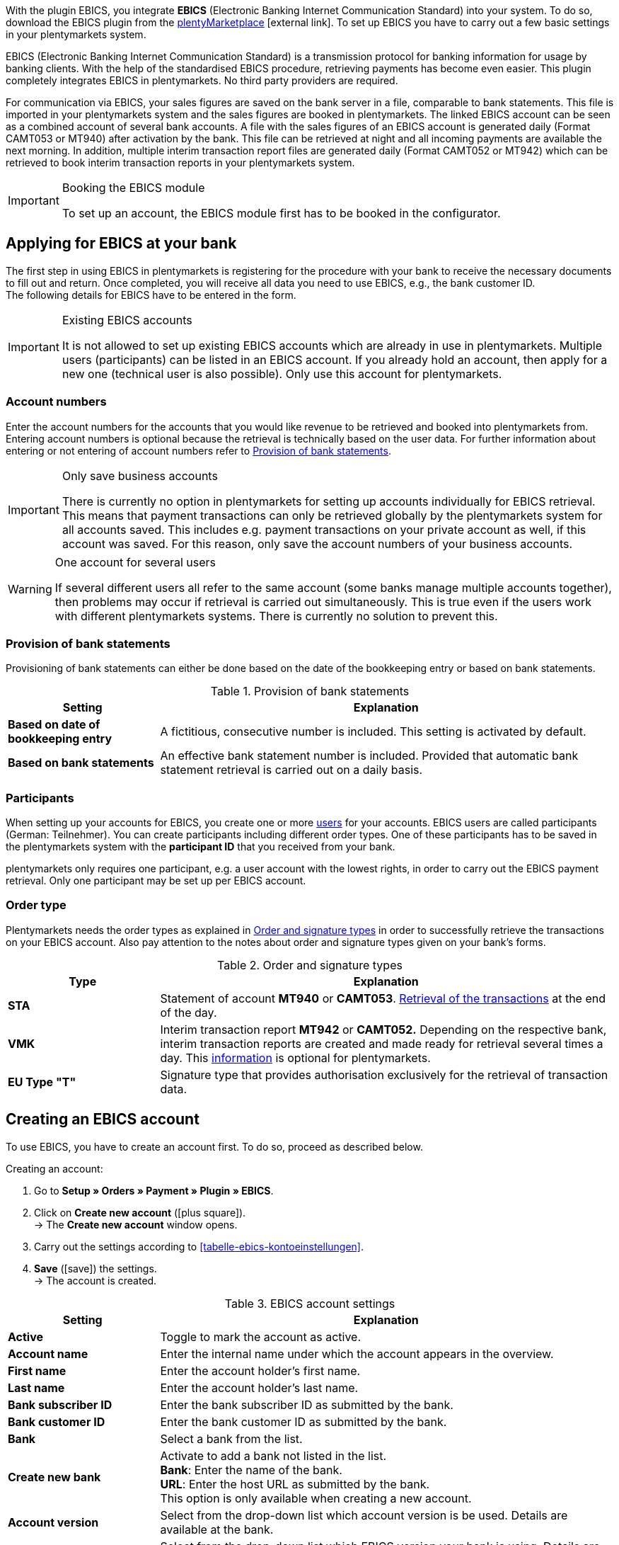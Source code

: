 With the plugin EBICS, you integrate *EBICS* (Electronic Banking Internet Communication Standard) into your system. To do so, download the EBICS plugin from the https://marketplace.plentymarkets.com/en/ebics_5098[plentyMarketplace^]{nbsp}icon:external-link[]. To set up EBICS you have to carry out a few basic settings in your plentymarkets system. +

EBICS (Electronic Banking Internet Communication Standard) is a transmission protocol for banking information for usage by banking clients. With the help of the standardised EBICS procedure, retrieving payments has become even easier. This plugin completely integrates EBICS in plentymarkets. No third party providers are required.

For communication via EBICS, your sales figures are saved on the bank server in a file, comparable to bank statements. This file is imported in your plentymarkets system and the sales figures are booked in plentymarkets. The linked EBICS account can be seen as a combined account of several bank accounts. A file with the sales figures of an EBICS account is generated daily (Format CAMT053 or MT940) after activation by the bank. This file can be retrieved at night and all incoming payments are available the next morning. In addition, multiple interim transaction report files are generated daily (Format CAMT052 or MT942) which can be retrieved to book interim transaction reports in your plentymarkets system.

[IMPORTANT]
.Booking the EBICS module
====
To set up an account, the EBICS module first has to be booked in the configurator.
====

[#70]
== Applying for EBICS at your bank

The first step in using EBICS in plentymarkets is registering for the procedure with your bank to receive the necessary documents to fill out and return.  Once completed, you will receive all data you need to use EBICS, e.g., the bank customer ID. +
The following details for EBICS have to be entered in the form.

[IMPORTANT]
.Existing EBICS accounts
====
It is not allowed to set up existing EBICS accounts which are already in use in plentymarkets. Multiple users (participants) can be listed in an EBICS account.  If you already hold an account, then apply for a new one (technical user is also possible). Only use this account for plentymarkets.

====

[#80]
=== Account numbers

Enter the account numbers for the accounts that you would like revenue to be retrieved and booked into plentymarkets from. Entering account numbers is optional because the retrieval is technically based on the user data. For further information about entering or not entering of account numbers refer to <<table-provision-bank-statements>>.

[IMPORTANT]
.Only save business accounts
====
There is currently no option in plentymarkets for setting up accounts individually for EBICS retrieval. This means that payment transactions can only be retrieved globally by the plentymarkets system for all accounts saved. This includes e.g. payment transactions on your private account as well, if this account was saved. For this reason, only save the account numbers of your business accounts.
====

[WARNING]
.One account for several users
====
If several different users all refer to the same account (some banks manage multiple accounts together), then problems may occur if retrieval is carried out simultaneously. This is true even if the users work with different plentymarkets systems. There is currently no solution to prevent this.
====

[#90]
=== Provision of bank statements

Provisioning of bank statements can either be done based on the date of the bookkeeping entry or based on bank statements.

[[table-provision-bank-statements]]
.Provision of bank statements
[cols="1,3"]
|====
|Setting |Explanation

| *Based on date of bookkeeping entry*
|A fictitious, consecutive number is included. This setting is activated by default.

| *Based on bank statements*
|An effective bank statement number is included. Provided that automatic bank statement retrieval is carried out on a daily basis.
|====

[#100]
=== Participants

When setting up your accounts for EBICS, you create one or more <<business-decisions/user-accounts-access#10, users>> for your accounts. EBICS users are called participants (German: Teilnehmer). You can create participants including different order types. One of these participants has to be saved in the plentymarkets system with the *participant ID* that you received from your bank.

plentymarkets only requires one participant, e.g. a user account with the lowest rights, in order to carry out the EBICS payment retrieval. Only one participant may be set up per EBICS account.

[#110]
=== Order type

Plentymarkets needs the order types as explained in <<table-order-signature-types>> in order to successfully retrieve the transactions on your EBICS account. Also pay attention to the notes about order and signature types given on your bank’s forms.

[[table-order-signature-types]]
.Order and signature types
[cols="1,3"]
|====
|Type |Explanation

| *STA*
|Statement of account *MT940* or *CAMT053*. <<payment/managing-bank-details#180, Retrieval of the transactions>> at the end of the day.

| *VMK*
|Interim transaction report *MT942* or *CAMT052.* Depending on the respective bank, interim transaction reports are created and made ready for retrieval several times a day. This <<payment/managing-bank-details#190, information>> is optional for plentymarkets.

| *EU Type "T"*
|Signature type that provides authorisation exclusively for the retrieval of transaction data.
|====

[#120]
== Creating an EBICS account

To use EBICS, you have to create an account first. To do so, proceed as described below.

[.instruction]
Creating an account:

. Go to *Setup » Orders » Payment » Plugin » EBICS*.
. Click on *Create new account* (icon:plus-square[role="green"]). +
→ The *Create new account* window opens.
. Carry out the settings according to <<tabelle-ebics-kontoeinstellungen>>.
. *Save* (icon:save[role="green"]) the settings. +
→ The account is created.

[[table-ebics-account-settings]]
.EBICS account settings
[cols="1,3"]
|====
|Setting |Explanation

|*Active*
|Toggle to mark the account as active.

|*Account name*
|Enter the internal name under which the account appears in the overview.

|*First name*
|Enter the account holder’s first name.

|*Last name*
|Enter the account holder’s last name.

|*Bank subscriber ID*
|Enter the bank subscriber ID as submitted by the bank.

|*Bank customer ID*
|Enter the bank customer ID as submitted by the bank.

|*Bank*
|Select a bank from the list.

|*Create new bank*
|Activate to add a bank not listed in the list. +
*Bank*: Enter the name of the bank. +
*URL*: Enter the host URL as submitted by the bank. +
This option is only available when creating a new account.

|*Account version*
|Select from the drop-down list which account version is be used. Details are available at the bank.

|*EBICS version*
|Select from the drop-down list which EBICS version your bank is using. Details are available at the bank.

|*Interim transaction report*
|Select from the drop-down list with which method the interim transaction reports are accessed. Details are available at the bank.

|*Daily account statements*
|Select from the drop-down list with which method the daily accont statements are accessed. Details are available at the bank.

|*IBAN / Account number
|Enter IBANs resp. account numbers of linked accounts separated by commas. The CAMT method requires the IBAN, the MT method requires the account number.

|====

[#130]
=== Carrying out EBICS account settings

After creating the account, you can change the settings by accessing it from the account overview. With a set up account, several functions are available to you. These are described in the following. In addition, the log next to the account lists the events for the specific account.

[.instruction]
Editing the account

. Go to *Setup » Orders » Payment » Plugin » EBICS*.
. Click on *Edit* to open the account. +
→ The window *Account settings* is opened.
. Carry out the settings. Pay attention to the explanations given in <<table-ebics-settings>>.
. *Save* (icon:save[role="green"]) the settings.

[IMPORTANT]
.Domain transfer
====
Save the basic settings again after carrying out a <<business-decisions/system-administration/domains#, domain transfer>>. This updates the EBICS data.
====

[[table-ebics-settings]]
.EBICS settings
[cols="1,3"]
|====
|Setting |Explanation

| *Account settings*
|The settings for the selected account.

| *Transactions*
|Manages the business transactions to be retrieved.

| *Manual payment retrieval*
|Retrieves all orders of a certain date in case of a technical error. +
_Note_: This function only retrieves the data already saved in the system; the bank is not contacted again.

| *Get status*
|Retrieves the current initialisation status from the EBICS tool.

| *Get order types*
|Retrieves the order types available on the account. These are the order types currently available on the server. Attention: Using this function too often can cause errors.

| *Initialise account*
|	The keys are generated and sent to the bank via INI. HIA is activated.

| *Initialisation letter*
|Creates a PDF initialisation letter from the generated keys and downloads the document. It has to be signed and sent to the bank for initialisation. The button is inactive until the keys are successfully created. +
_Note_: For the download of the initialisation letter to work properly, the pop-up blocker of your browser has to be deactivated.

| *Finish initialisation (HPB)*
|	Completes the initialisation with the bank.

| *Expert Mode*
|All the following buttons are exclusively intended for the case that the bank required a new execution. The buttons are only available after the activation of the toggle. +
_Important:_ Using the expert mode can damage your account in a way it has to be reset by the bank. Use these functions only if demanded by your bank.

| *Create keys*
|Creates keys for initialisation.

| *INI*
|	Initialises the EBICS account.

| *HIA*
|	Activates HIA.

| *HPB*
|	Activates HPB.

|====

[IMPORTANT]
.Contact your bank before making changes
====
Carry out changes only after consultation with your bank. For example, if you want to use the new CAMT formats, then ask your bank whether or not this format is supported and have the format activated. Then make any necessary changes to the basic settings and interim transaction report as described here.

If an account was reset and your bank needs new keys, then we recommend that you set up the EBICS account again in plentymarkets. This way new keys will be generated.
====

[#140]
=== Initialising the account

After you have entered your access data into plentymarkets, the system electronically registers at your bank. Secret key values are necessary for retrieval via EBICS. They are generated by the system. After these key values were created and the initial electronic registration was carried out, the values have to be printed out, signed and handed in at your bank. Only the participant saved in plentymarkets is authorised to sign this document. The bank will not activate the EBICS interface if the signature was not given by the participant saved in the system.

[TIP]
.Browser pop-up blocker
====
For the download of the initialisation letter to work properly, the pop-up blocker of your browser has to be deactivated.
====

[.instruction]
Initialising the account:

. Go to *Setup » Orders » Payment » Plugin » EBICS*.
. Click on the card of the account you want to initialise on *Edit*. +
→ The window *Account settings* is opened.
. Click on *Initialise account*. +
→ The keys are generated, INI and HIA are executed. +
Once all processes are completed successfully, the button *Create initialisation letter* is activated.
. Click on *Create initialisation letter*. +
→ The initialisation letter is downloaded as a pdf document.
. Sign the initialisation letter and submit it to your bank. +
→ The bank checks the information and approves the account. You are informed once this process is complete.
. Click on *Finish initialisation (HPB)*. +
→ The account is successfully initialised.

The electronically submitted values will be compared with the values on the printed document. Then, the EBICS interface will be activated. From this moment on, the transactions will be retrieved at the retrieval times listed below.

[#150]
== Retrieval times of transactions

Maximum twice a day, your bank provides the day’s transactions in a data format. Currently, plentymarkets retrieves this data at 6am, 1pm and 11pm. Transaction data is available in the system approximately one hour after the retrieval. In addition, the bank provides interim transaction reports in data format several times a day. These can be retrieved and include the transactions of the current day.

[#160]
== Retrieval times of interim transaction reports

Since the times when interim transaction reports are made available differ from bank to bank, plentymarkets retrieves them from the banks, if they are available, every hour between 8am and 6pm. For EBICS postings that have unconfirmed interim transactions, the words *interim transaction* will be displayed in red. If the interim transaction has been confirmed, then the lettering will change from red to green. Additionally, the confirmed posting will be assigned to the corresponding order without having to book the payment again.  You have to activate the statement of account in order for interim transaction reports to be confirmed. Pay attention to the explanations given in <<table-provision-bank-statements>>.

[#170]
== Managing transactions

Business transactions are all order types you conduct with your credit institute. The plugin installation does not imbed any transactions. To automatically import and assign the most common transactions, activate the following standard business transactions:

* 005 – Direct Debit
* 006 – Other debit entry advice
* 020 - Transfer order
* 051 - Transfer credit note
* 052 – Recurring entry credit memo
* 063 – Remittance credit – EU standard remittance
* 065 – Remittance credit (cross-border remittance without reporting data)
* 070 – Cheque presentation
* 088 – Remittance credit with fixed value date
* 104 - SEPA Direct Debit (single entry – debit, B2B)
* 105 - SEPA Direct Debit (single entry – debit, Core)105 - SEPA Direct Debit (single entry – debit, B2B)
* 106 – SEPA Cards Clearing (single entry - debit)
* 107 – SEPA Direct Debit (single entry - debit, direct debit generated by debit card at the point of sale)
* 152 – SEPA Credit Transfer (credit, recurring instalment payment)
* 159 – SEPA Credit Transfer return (credit) for remittance that cannot be credited (reverse remittance)
* 166 - SEPA Credit Transfer (single entry – credit)
* 169 – SEPA Credit Transfer (single entry – credit, charity payment)
* 181 – SEPA Direct Debit (credit; recredit, Core)
* 184 – SEPA Direct Debit (credit; recredit, B2B)
* 201 – Payment order
* 202 – Cross-border payment
* 206 – Cross-border remittance
* 211 – Receipt of electronic payment

[.instruction]
Managing transactions:

. Go to *Setup » Orders » Payment » Plugin » EBICS*.
. Click on the card of the account you want to manage on *Edit*. +
→ The window *Account settings* is opened.
. Click on *Transactions*.
. Carry out the settings according to <<table-ebics-settings-transactions>>.
. *Save* (icon:save[role="green"]) the settings.

[[table-ebics-settings-transactions]]
.Managing settings for business transactions
[cols="1,3"]
|====
|Setting |Explanation

| *Code*
|	Enter the code of a specific transaction and click *Search*.

|*Description*
|Enter the description of a specific transaction and click *Search*.

| *Display*
|As a standard, only active transactions are displayed. +
*All*: Displays a list of all transactions. +
*Active only*: Displays all active transactions. +
*Inactive only*: Displays all inactive transactions.

| *Group*
|*All*: Displays a list of all transactions. +
*Credit*: Displays all transactions of type Credit. +
*Debit*: Displays all transactions of type Debit.

|====

[180]
=== Loading inactive transactions

If you receive payments with a transaction you have not activated, the EBICS plugin cannot process them. Add these transactions to your account.

[.instruction]
Loading inactive transactions:

. Go to *Setup » Orders » Payment » Plugin » EBICS*.
. Click on the card of the account you want to initialise on *Edit*. +
→ The window *Account settings* is opened.
. Click on *Transactions*.
. Click on *Load inactive transactions*. +
→The search window is opened.
. Enter the date for which you want to load the transactions.
. Click on *Search*. +
→ All payments for the selected date which do not fall under the activated transactions are displayed.
. Select the transactions you want to activate.
. *Save* (icon:save[role="green"]) the settings. +
→ The transactions are activated.

To assign the payments, execute the Manual payment retrieval as described above. All future payments are automatically assigned.

[#190]
=== Adding new transactions

If you receive payments with a transaction code that has not yet been activated, it will automatically be added to the global list. From there, they can be activated as described above.

[#200]
== Migrating the old integration

If you are using the current EBICS integration, you can migrate your existing accounts to the new plugin. To do so, proceed as follows.
The migration button is displayed only if the old integration has accounts that are active and correctly initialised by the bank.

[.instruction]
Migrating data:

. Go to *Setup » Orders » Payment » Plugin » EBICS*.
. Click on *Migration of existing EBICS accounts*. +
→ All data of the existing integration are migrated to the plugin. +
→ The button is deactivated. +
→ All accounts are activated in the plugin. +
. Deactivate the accounts in the old integration.
. Activate the transactions in the accounts in the plugin as described above.
